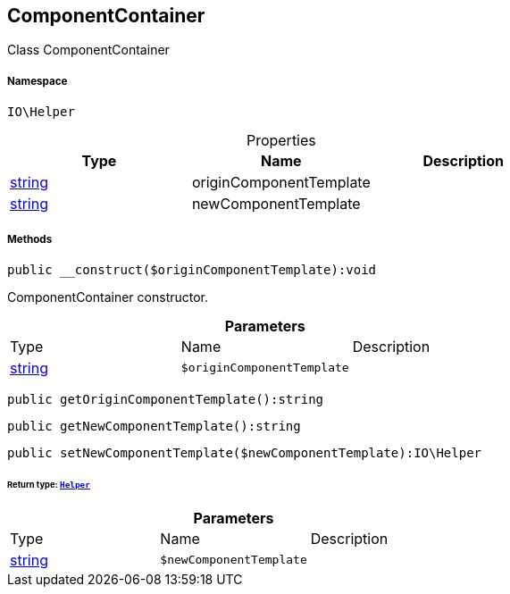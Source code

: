 :table-caption!:
:example-caption!:
:source-highlighter: prettify
:sectids!:
[[io__componentcontainer]]
== ComponentContainer

Class ComponentContainer



===== Namespace

`IO\Helper`





.Properties
|===
|Type |Name |Description

|link:http://php.net/string[string^]
    |originComponentTemplate
    |
|link:http://php.net/string[string^]
    |newComponentTemplate
    |
|===


===== Methods

[source%nowrap, php]
----

public __construct($originComponentTemplate):void

----

    





ComponentContainer constructor.

.*Parameters*
|===
|Type |Name |Description
|link:http://php.net/string[string^]
a|`$originComponentTemplate`
|
|===


[source%nowrap, php]
----

public getOriginComponentTemplate():string

----

    







[source%nowrap, php]
----

public getNewComponentTemplate():string

----

    







[source%nowrap, php]
----

public setNewComponentTemplate($newComponentTemplate):IO\Helper

----

    


====== *Return type:*        xref:Miscellaneous.adoc#miscellaneous_io_helper[`Helper`]




.*Parameters*
|===
|Type |Name |Description
|link:http://php.net/string[string^]
a|`$newComponentTemplate`
|
|===


